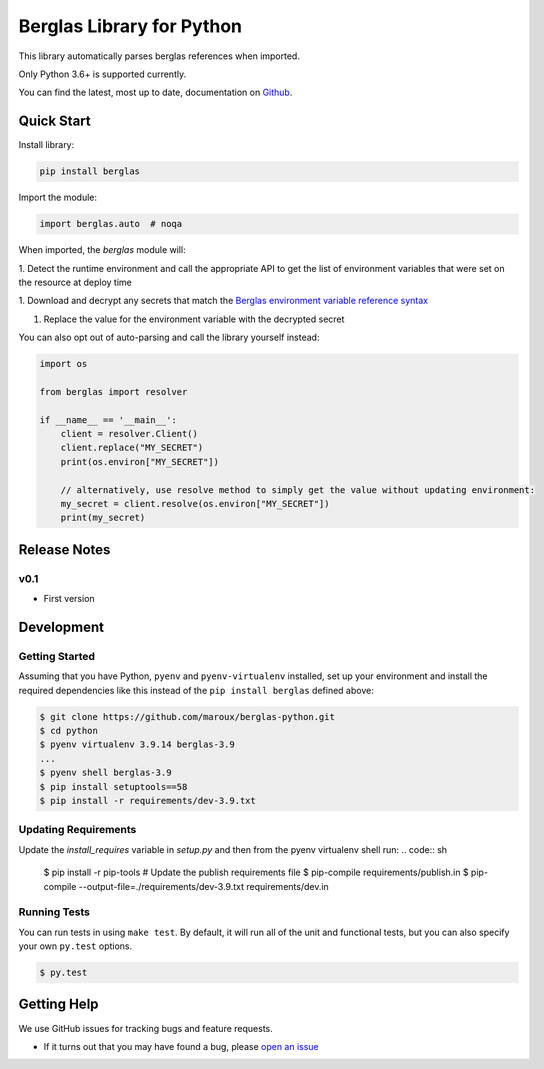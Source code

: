 Berglas Library for Python
==========================

.. image:: https://travis-ci.org/maroux/berglas-python.svg?branch=master
    :target: https://travis-ci.org/maroux/berglas-python

.. image:: https://coveralls.io/repos/github/maroux/berglas-python/badge.svg?branch=master
    :target: https://coveralls.io/github/maroux/berglas-python?branch=master

.. image:: https://img.shields.io/pypi/v/berglas.svg?style=flat-square
    :target: https://pypi.python.org/pypi/berglas

.. image:: https://img.shields.io/pypi/pyversions/berglas.svg?style=flat-square
    :target: https://pypi.python.org/pypi/berglas

.. image:: https://img.shields.io/pypi/implementation/berglas.svg?style=flat-square
    :target: https://pypi.python.org/pypi/berglas

.. image:: https://img.shields.io/badge/code%20style-black-000000.svg
    :target: https://github.com/ambv/black

This library automatically parses berglas references when imported.

Only Python 3.6+ is supported currently.

You can find the latest, most up to date, documentation on `Github`_.

Quick Start
-----------

Install library:

.. code:: sh

    pip install berglas

Import the module:

.. code:: python

    import berglas.auto  # noqa

When imported, the `berglas` module will:

1. Detect the runtime environment and call the appropriate API to get the list
of environment variables that were set on the resource at deploy time

1. Download and decrypt any secrets that match the `Berglas environment
variable reference syntax`_

1. Replace the value for the environment variable with the decrypted secret

You can also opt out of auto-parsing and call the library yourself instead:

.. code:: python

    import os

    from berglas import resolver

    if __name__ == '__main__':
        client = resolver.Client()
        client.replace("MY_SECRET")
        print(os.environ["MY_SECRET"])

        // alternatively, use resolve method to simply get the value without updating environment:
        my_secret = client.resolve(os.environ["MY_SECRET"])
        print(my_secret)

Release Notes
-------------

v0.1
~~~~

- First version

Development
-----------

Getting Started
~~~~~~~~~~~~~~~
Assuming that you have Python, ``pyenv`` and ``pyenv-virtualenv`` installed, set up your
environment and install the required dependencies like this instead of
the ``pip install berglas`` defined above:

.. code:: sh

    $ git clone https://github.com/maroux/berglas-python.git
    $ cd python
    $ pyenv virtualenv 3.9.14 berglas-3.9
    ...
    $ pyenv shell berglas-3.9
    $ pip install setuptools==58
    $ pip install -r requirements/dev-3.9.txt

Updating Requirements
~~~~~~~~~~~~~
Update the `install_requires` variable in `setup.py` and then from the pyenv virtualenv shell run:
.. code:: sh

    $ pip install -r pip-tools
    # Update the publish requirements file
    $ pip-compile requirements/publish.in
    $ pip-compile --output-file=./requirements/dev-3.9.txt requirements/dev.in

Running Tests
~~~~~~~~~~~~~
You can run tests in using ``make test``. By default,
it will run all of the unit and functional tests, but you can also specify your own
``py.test`` options.

.. code:: sh

    $ py.test


Getting Help
------------

We use GitHub issues for tracking bugs and feature requests.

* If it turns out that you may have found a bug, please `open an issue <https://github.com/maroux/berglas-python/issues/new>`__

.. _Github: github.com/maroux/berglas-python
.. _Berglas environment variable reference syntax: https://github.com/GoogleCloudPlatform/berglas/blob/master/doc/reference-syntax.md
